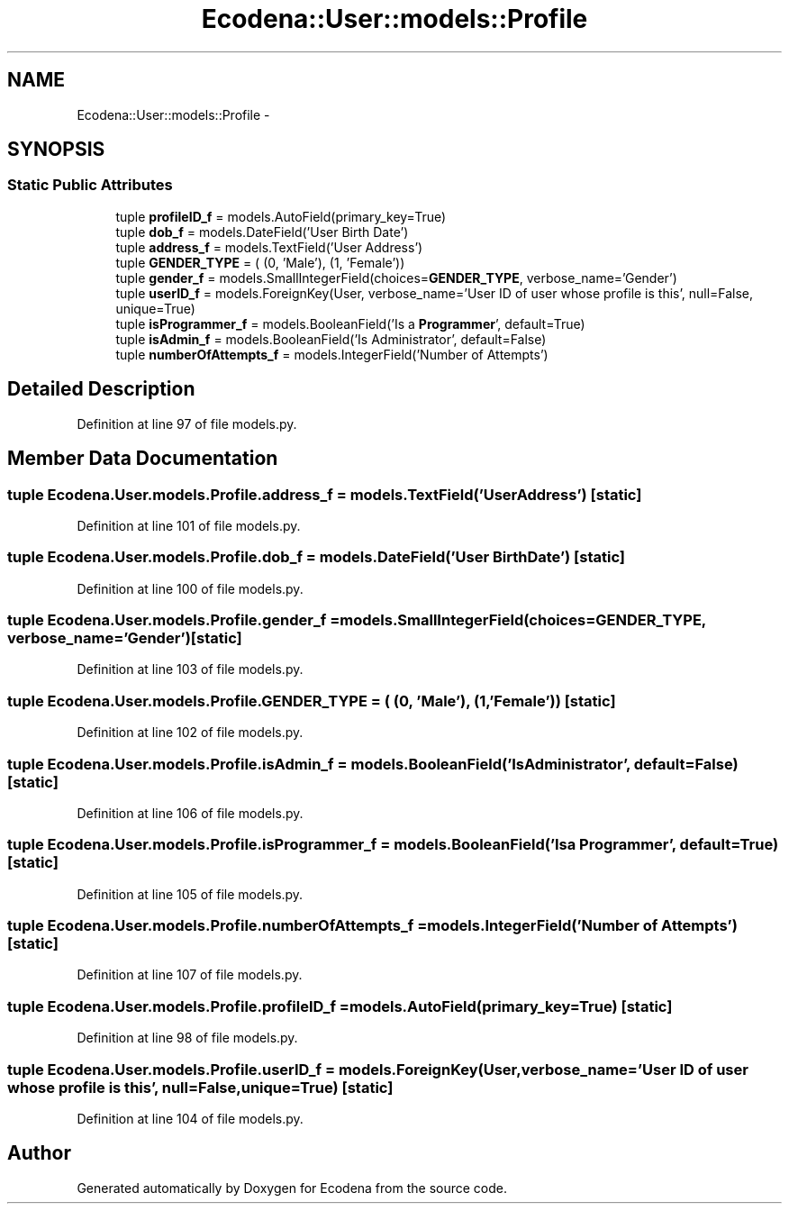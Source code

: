 .TH "Ecodena::User::models::Profile" 3 "Tue Mar 20 2012" "Version 1.0" "Ecodena" \" -*- nroff -*-
.ad l
.nh
.SH NAME
Ecodena::User::models::Profile \- 
.SH SYNOPSIS
.br
.PP
.SS "Static Public Attributes"

.in +1c
.ti -1c
.RI "tuple \fBprofileID_f\fP = models.AutoField(primary_key=True)"
.br
.ti -1c
.RI "tuple \fBdob_f\fP = models.DateField('User Birth Date')"
.br
.ti -1c
.RI "tuple \fBaddress_f\fP = models.TextField('User Address')"
.br
.ti -1c
.RI "tuple \fBGENDER_TYPE\fP = ( (0, 'Male'), (1, 'Female'))"
.br
.ti -1c
.RI "tuple \fBgender_f\fP = models.SmallIntegerField(choices=\fBGENDER_TYPE\fP, verbose_name='Gender')"
.br
.ti -1c
.RI "tuple \fBuserID_f\fP = models.ForeignKey(User, verbose_name='User ID of user whose profile is this', null=False, unique=True)"
.br
.ti -1c
.RI "tuple \fBisProgrammer_f\fP = models.BooleanField('Is a \fBProgrammer\fP', default=True)"
.br
.ti -1c
.RI "tuple \fBisAdmin_f\fP = models.BooleanField('Is Administrator', default=False)"
.br
.ti -1c
.RI "tuple \fBnumberOfAttempts_f\fP = models.IntegerField('Number of Attempts')"
.br
.in -1c
.SH "Detailed Description"
.PP 
Definition at line 97 of file models.py.
.SH "Member Data Documentation"
.PP 
.SS "tuple \fBEcodena.User.models.Profile.address_f\fP = models.TextField('User Address')\fC [static]\fP"
.PP
Definition at line 101 of file models.py.
.SS "tuple \fBEcodena.User.models.Profile.dob_f\fP = models.DateField('User Birth Date')\fC [static]\fP"
.PP
Definition at line 100 of file models.py.
.SS "tuple \fBEcodena.User.models.Profile.gender_f\fP = models.SmallIntegerField(choices=\fBGENDER_TYPE\fP, verbose_name='Gender')\fC [static]\fP"
.PP
Definition at line 103 of file models.py.
.SS "tuple \fBEcodena.User.models.Profile.GENDER_TYPE\fP = ( (0, 'Male'), (1, 'Female'))\fC [static]\fP"
.PP
Definition at line 102 of file models.py.
.SS "tuple \fBEcodena.User.models.Profile.isAdmin_f\fP = models.BooleanField('Is Administrator', default=False)\fC [static]\fP"
.PP
Definition at line 106 of file models.py.
.SS "tuple \fBEcodena.User.models.Profile.isProgrammer_f\fP = models.BooleanField('Is a \fBProgrammer\fP', default=True)\fC [static]\fP"
.PP
Definition at line 105 of file models.py.
.SS "tuple \fBEcodena.User.models.Profile.numberOfAttempts_f\fP = models.IntegerField('Number of Attempts')\fC [static]\fP"
.PP
Definition at line 107 of file models.py.
.SS "tuple \fBEcodena.User.models.Profile.profileID_f\fP = models.AutoField(primary_key=True)\fC [static]\fP"
.PP
Definition at line 98 of file models.py.
.SS "tuple \fBEcodena.User.models.Profile.userID_f\fP = models.ForeignKey(User, verbose_name='User ID of user whose profile is this', null=False, unique=True)\fC [static]\fP"
.PP
Definition at line 104 of file models.py.

.SH "Author"
.PP 
Generated automatically by Doxygen for Ecodena from the source code.
